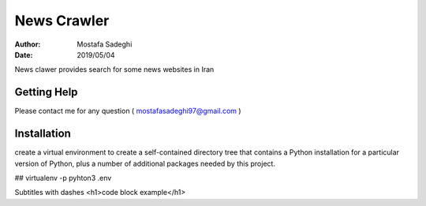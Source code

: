========
News Crawler
========

:author: Mostafa Sadeghi
:date: 2019/05/04

News clawer provides search for some news websites in Iran


Getting Help
============

Please contact me for any question ( mostafasadeghi97@gmail.com )

Installation
=============
create a virtual environment to create a self-contained directory tree that contains a Python installation for a particular version of Python, plus a number of additional packages needed by this project.

## virtualenv -p pyhton3 .env

Subtitles with dashes
<h1>code block example</h1>
